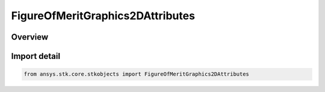 FigureOfMeritGraphics2DAttributes
=================================

.. py:class:: ansys.stk.core.stkobjects.FigureOfMeritGraphics2DAttributes

   Bases: :py:class:`~ansys.stk.core.stkobjects.IFigureOfMeritGraphics2DAttributes`

   Figure of Merit 2D graphics properties.

.. py:currentmodule:: FigureOfMeritGraphics2DAttributes

Overview
--------


Import detail
-------------

.. code-block:: python

    from ansys.stk.core.stkobjects import FigureOfMeritGraphics2DAttributes




